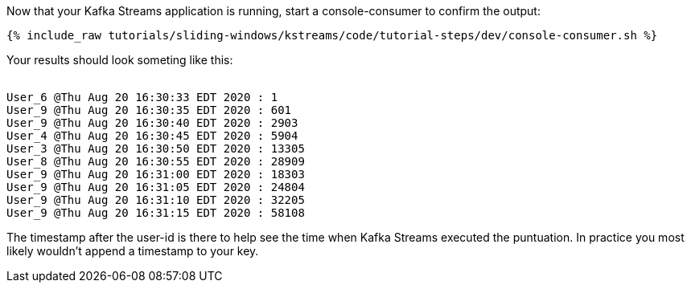 ////
  This is a sample content file for how to include a console consumer to the tutorial, probably a good idea so the end user can watch the results
  of the tutorial.  Change the text as needed.

////

Now that your Kafka Streams application is running, start a console-consumer to confirm the output:

+++++
<pre class="snippet"><code class="shell">{% include_raw tutorials/sliding-windows/kstreams/code/tutorial-steps/dev/console-consumer.sh %}</code></pre>
+++++

Your results should look someting like this:
++++
<pre class="snippet"><code class="shell">
User_6 @Thu Aug 20 16:30:33 EDT 2020 : 1
User_9 @Thu Aug 20 16:30:35 EDT 2020 : 601
User_9 @Thu Aug 20 16:30:40 EDT 2020 : 2903
User_4 @Thu Aug 20 16:30:45 EDT 2020 : 5904
User_3 @Thu Aug 20 16:30:50 EDT 2020 : 13305
User_8 @Thu Aug 20 16:30:55 EDT 2020 : 28909
User_9 @Thu Aug 20 16:31:00 EDT 2020 : 18303
User_9 @Thu Aug 20 16:31:05 EDT 2020 : 24804
User_9 @Thu Aug 20 16:31:10 EDT 2020 : 32205
User_9 @Thu Aug 20 16:31:15 EDT 2020 : 58108
</code></pre>
++++


The timestamp after the user-id is there to help see the time when Kafka Streams executed the puntuation.  In practice you most likely wouldn't append a timestamp to your key.
